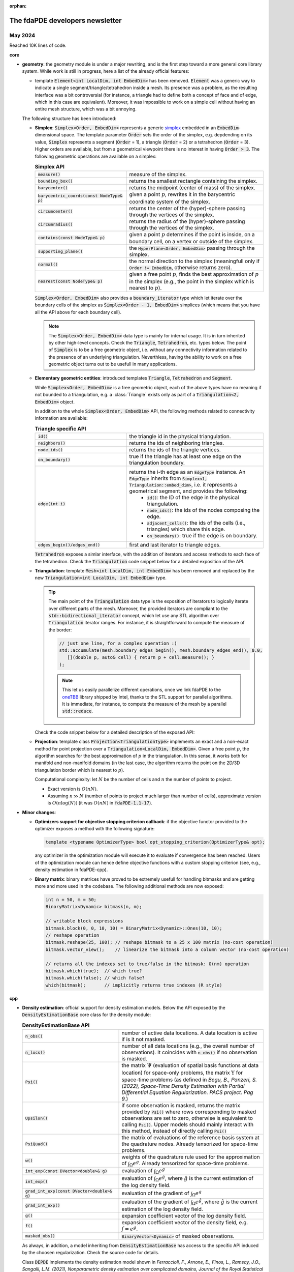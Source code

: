 :orphan:

================================
The fdaPDE developers newsletter
================================
   
++++++++
May 2024
++++++++

Reached 10K lines of code.

.. success::
   :title: RcppEigen version upgraded to 0.3.4

   :code:`RcppEigen` has been updated to Eigen v3.4.0 (version 0.3.4 of the :code:`RcppEigen` package released on CRAN on 2024-02-28). There are no more restrictions for using Eigen v3.3.9, therefore the whole C++ codebase will upgrade the Eigen version to the 3.4.0. Code will not compile anymore with Eigen v3.3.9 as it already makes use of `slicing, indexing <https://eigen.tuxfamily.org/dox/group__TutorialSlicingIndexing.html>`_  and `Eigen support for STL iterators <https://eigen.tuxfamily.org/dox/group__TutorialSTL.html>`_ available only in the 3.4 version.

   The fdaPDE-R package DESCRIPTION and the various CMakeLists.txt files have been updated. femR will need to update its DESCRIPTION file when aligned to the mainstream fdaPDE-core library.

   As a consequence of this upgrade, there are no limitations for using the C++20 standard, as announced in February 2024.
	 
.. danger::
   :title: Warnings are errors

   From this update on, to achieve high-quality code, tests are compiled with the options :code:`-Wall -Wpedantic -Wextra -Werror`. This setting enables the majority of the interesting warnings, and considers warnings as errors (:code:`-Werror` flag). That said, warnings cannot be ignored anymore. This options should help also for a less painfull interface with the CRAN rules.

**core**

* **geometry**: the geometry module is under a major rewriting, and is the first step toward a more general core library system. While work is still in progress, here a list of the already official features:

  .. abstract::
     :title: Nomenclature

     Inside the geometry module, we will refer with *cell* what in finite element analysis is usually named element, that is, depending on the dimensionality of the domain, a *cell* will be a segment (1D, 1.5D), a triangle (2D, 2.5D) or a tetrahedron (3D).

     We will name *node* a vertex of a *cell*. For triangular meshes, the name *edge* refers to a boundary segment of a triangle. For tetrahedral meshes, the name *face* denotes a boundary triangle of a tetrahedron, while the name *edge* refer to a boundary segment of such triangle, i.e. is a 3D segment (to be cristal clear, a tetrahedron has 4 faces and 6 edges).

  * template :code:`Element<int LocalDim, int EmbedDim>` has been removed. :code:`Element` was a generic way to indicate a single segment/triangle/tetrahedron inside a mesh. Its presence was a problem, as the resulting interface was a bit controversial (for instance, a triangle had to define both a concept of face and of edge, which in this case are equivalent). Moreover, it was impossible to work on a simple cell without having an entire mesh structure, which was a bit annoying.

  The following structure has been introduced:
    
  * **Simplex**: :code:`Simplex<Order, EmbedDim>` represents a generic `simplex <https://en.wikipedia.org/wiki/Simplex>`_ embedded in an :code:`EmbedDim`-dimensional space. The template parameter :code:`Order` sets the order of the simplex, e.g. depdending on its value, :code:`Simplex` represents a segment (:code:`Order` = 1), a triangle (:code:`Order` = 2) or a tetrahedron (:code:`Order` = 3). Higher orders are available, but from a geometrical viewpoint there is no interest in having :code:`Order > 3`. The following geometric operations are available on a simplex:

    .. list-table:: **Simplex API**
       :widths: 40 60

       * - :code:`measure()`
	 - measure of the simplex.
       * - :code:`bounding_box()`
	 - returns the smallest rectangle containing the simplex.
       * - :code:`barycenter()`
	 - returns the midpoint (center of mass) of the simplex.
       * - :code:`barycentric_coords(const NodeType& p)`
	 - given a point :math:`p`, rewrites it in the barycentric coordinate system of the simplex.
       * - :code:`circumcenter()`
	 - returns the center of the (hyper)-sphere passing through the vertices of the simplex.
       * - :code:`circumradius()`
	 - returns the radius of the (hyper)-sphere passing through the vertices of the simplex.
       * - :code:`contains(const NodeType& p)`
	 - given a point :math:`p` determines if the point is inside, on a boundary cell, on a vertex or outside of the simplex.
       * - :code:`supporting_plane()`
	 - the :code:`HyperPlane<Order, EmbedDim>` passing through the simplex.
       * - :code:`normal()`
	 - the normal direction to the simplex (meaningfull only if :code:`Order != EmbedDim`, otherwise returns zero).
       * - :code:`nearest(const NodeType& p)`
	 - given a free point :math:`p`, finds the best approximation of :math:`p` in the simplex (e.g., the point in the simplex which is nearest to :math:`p`).
	 

    :code:`Simplex<Order, EmbedDim>` also provides a :code:`boundary_iterator` type which let iterate over the boundary cells of the simplex as :code:`Simplex<Order - 1, EmbedDim>` simplices (which means that you have all the API above for each boundary cell).

    .. note::

       The :code:`Simplex<Order, EmbedDim>` data type is mainly for internal usage. It is in turn inherited by other high-level concepts. Check the :code:`Triangle`, :code:`Tetrahedron`, etc. types below. The point of :code:`Simplex` is to be a free geometric object, i.e. without any connectivity information related to the presence of an underlying triangulation. Neverthless, having the ability to work on a free geometric object turns out to be usefull in many applications.

    .. code-block:: cpp
       :caption: Simplex API

       // create a 2D triangle (Simplex of order 2, embedded in a 2D space)
       SMatrix<2, 3> vertices;
       coords <<
          0.0, 0.0,
          0.5, 0.0,
	  0.0, 0.8;
       Simplex<2, 2> triangle(vertices);

       triangle.measure();
       triangle.circumcenter();
       // ... see the table above ...

       // compute the perimeter of the triangle using STL algorithms :)
       double p = std::accumulate(
          triangle.boundary_begin(), triangle.boundary_end(), 0.0,
	  [](double perimeter, auto& f) {
	     return perimeter + f.measure();
	  });

       // explicit for loop over boundary edges
       for(typename Simplex<2, 2>::boundary_iterator it = boundary_begin(); it != boundary_end(); ++it) {
          it->normal();   // normal direction to edge
	  it->measure();  // length of edge
          // ... all the standard Simplex API ...
       }

  * **Elementary geometric entities**: introduced templates :code:`Triangle`, :code:`Tetrahedron` and :code:`Segment`.

    .. code-block:: cpp
       :caption: :code:`Triangle`, :code:`Tetrahedron`, :code:`Segment` signature

       template <typename Triangulation> class Triangle    : public Simplex<2, Triangulation::embed_dim>;
       template <typename Triangulation> class Tetrahedron : public Simplex<3, 3>;
       template <typename Triangulation> class Segment     : public Simplex<1, Triangulation::embed_dim>;

    While :code:`Simplex<Order, EmbedDim>` is a free geometric object, each of the above types have no meaning if not bounded to a triangulation, e.g. a :class:`Triangle` exists only as part of a :code:`Triangulation<2, EmbedDim>` object.

    In addition to the whole :code:`Simplex<Order, EmbedDim>` API, the following methods related to connectivity information are available:

    .. list-table:: **Triangle specific API**
       :widths: 40 60

       * - :code:`id()`
	 - the triangle id in the physical triangulation.
       * - :code:`neighbors()`
	 - returns the ids of neighboring triangles.
       * - :code:`node_ids()`
	 - returns the ids of the triangle vertices.
       * - :code:`on_boundary()`
	 - true if the triangle has at least one edge on the triangulation boundary.
       * - :code:`edge(int i)`
	 - returns the i-th edge as an :code:`EdgeType` instance. An :code:`EdgeType` inherits from :code:`Simplex<1, Triangulation::embed_dim>`, i.e. it represents a geometrical segment, and provides the following:
	      * :code:`id()`: the ID of the edge in the physical triangulation.
	      * :code:`node_ids()`: the ids of the nodes composing the edge.
	      * :code:`adjacent_cells()`: the ids of the cells (i.e., triangles) which share this edge.
	      * :code:`on_boundary()`: true if the edge is on boundary.
       * - :code:`edges_begin()/edges_end()`
	 - first and last iterator to triangle edges.

    :code:`Tetrahedron` exposes a simlar interface, with the addition of iterators and access methods to each face of the tetrahedron. Check the :code:`Triangulation` code snippet below for a detailed exposition of the API.
	   
  * **Triangulation**: template :code:`Mesh<int LocalDim, int EmbedDim>` has been removed and replaced by the new :code:`Triangulation<int LocalDim, int EmbedDim>` type.

    .. code-block:: cpp
       :caption: Triangulation signature

       template <int LocalDim, int EmbedDim> class Triangulation;

    .. tip::

       The main point of the :code:`Triangulation` data type is the exposition of iterators to logically iterate over different parts of the mesh. Moreover, the provided iterators are compliant to the :code:`std::bidirectional_iterator` concept, which let use any STL algorithm over :code:`Triangulation` iterator ranges. For instance, it is straightforward to compute the measure of the border:

       .. code-block:: cpp

	  // just one line, for a complex operation :)
	  std::accumulate(mesh.boundary_edges_begin(), mesh.boundary_edges_end(), 0.0,
	     [](double p, auto& cell) { return p + cell.measure(); }
	  );

       .. note::
	  
	  This let us easily parallelize different operations, once we link fdaPDE to the `oneTBB <https://oneapi-src.github.io/oneTBB/>`_ library shipped by Intel, thanks to the STL support for parallel algorithms. It is immediate, for instance, to compute the measure of the mesh by a parallel :code:`std::reduce`.

    Check the code snippet below for a detailed description of the exposed API:

    .. code-block:: cpp
       :caption: Triangulation API

       // a planar triangulation (the API below is also available for triangulated surfaces)
       Triangulation<2, 2> mesh(nodes, cells, boundary);
       // Triangulation<2, 2> will compute for you the edges, the neighboring structure and
       // other connectivity informations

       mesh.cell(i);   // request i-th cell as a Triangle<2, 2>
       mesh.node(i);   // request i-th node

       // a lot of other informations, such as matrix of edges, neighbors, etc. number of edges, cells,
       // boundary edges and boundary nodes, triangulation bounding box, etc.
       // check the source code for more details!

       // iterators
       for(typename Triangulation<2, 2>::cell_iterator it = mesh.cells_begin();
           it != mesh.cells_end(); ++it) {
           // all the interface of Triangle<2, 2> is accessible from the iterator it
	   it->measure();      // measure of triangle
	   it->circumcenter(); // circumcenter of triangle
	   // ...
       }

       std::for_each(mesh.cells_begin(), mesh.cells_end(), [](auto& cell) {
           // whatever complex operation on your cell (even the assembly of a differential weak form)
       });
       // and the above can be paralellized thanks to the STL :)
       
       // cycle over the border
       for(typename Triangulation<2, 2>::boundary_edge_iterator it = mesh.boundary_edges_begin();
           it != mesh.boundary_edges_end(); ++it) {
           // all the interface of Triangle<2, 2>::EdgeType available from the iterator

	   it->measure();        // length of edge
	   it->barycenter();     // mid-point of the edge
	   it->adjacent_cells(); // the id of the triangle sharing this edge
	   // ...
       }

       // you can also iterate on
       // - the whole set of edges with: edges_begin() / edges_end()
       // - the boundary nodes with    : boundary_nodes_begin() / boundary_nodes_end()

       DVector<int> ids = mesh.locate(locs);               // O(log(n_locs)) point location
       std::unordered_set<int> patch = mesh.node_patch(n); // ids of all triangles having n as vertex

       // 3D triangulation (tetrahedralizations)
       Triangulation<3, 3> mesh(nodes, cells, boundary);

       // all the interface of a Triangulation<2, 2> is available, with the additional capability
       // of indexing and iterating over the faces of each tetrahedron

       for(typename Triangulation<3, 3>::boundary_face_iterator it = mesh.boundary_faces_begin();
           it != mesh.boundary_faces_end(); ++it) {
           // all the interface of Tetrahedron<3, 3>::FaceType (i.e., a 3D triangle with connectivity infos)
	   // available from the iterator it

	   it->normal();   // normal direction to the face
	   it->measure();  // area of the triangle
	   it->edge_ids(); // global ids in the 3D triangulation of the edges making this triangle

           // you can in turn cicle on each 3D edge of the current boundary face it
	   for(auto jt = it->edges_begin(); jt != it->edges_end(); ++jt) { ... }
	      // jt is a Simplex<1, 3> exposing also
	      jt->on_boundary(); // well, this is true, we are iterating over the border :)
	      jt->id();          // id of the edge in the 3D triangulation
	      jt->node_ids();    // ids of nodes composing the edge
	   }
       }
       
       // for a 3D mesh, you can get also its surface mesh as a Triangulation<2, 3> instance
       Triangulation<2, 3> surface = mesh.surface();

       double p1 = std::accumulate(mesh.boundary_faces_begin(), mesh.boundary_faces_end(), 0.0,
	  [](double s, auto& f) { return s + f.measure(); }
       );
       double p2 = std::accumulate(surface.cells_begin(), surface.cells_end(), 0.0,
	  [](double s, auto& f) { return s + f.measure(); }
       );
       // and not surprisingly, p1 == p2 :)

  * **Projection**: template class :code:`Projection<TriangulationType>` implements an exact and a non-exact method for point projection over a :code:`Triangulation<LocalDim, EmbedDim>`. Given a free point :math:`p`, the algorithm searches for the best approximation of :math:`p` in the triangulation. In this sense, it works both for manifold and non-manifold domains (in the last case, the algorithm returns the point on the 2D/3D triangulation border which is nearest to :math:`p`).

    Computational complexity: let :math:`N` be the number of cells and :math:`n` the number of points to project.

    * Exact version is :math:`O(nN)`.
    * Assuming :math:`n \gg N` (number of points to project much larger than number of cells), approximate version is :math:`O(n \log(N))` (it was :math:`O(nN)` in :code:`fdaPDE-1.1-17`).

    .. info::

       The approximate algorithm computes a :code:`KDTree` for fast locating the nearest mesh node to :math:`p` (with computational cost :math:`O(N \log(N))`. This cost is negligible if :math:`n \gg N`, and performed just once ). Once the nearest point :math:`q` is found, a search restricted in the patch of :math:`q` is performed, i.e., in the set of cells having :math:`q` as vertex (computing the patch costs :math:`O(\log(N))`), therefore avoiding a brute force search over the entire mesh (which would cost :math:`O(N)`). This is an approximate approach since for highly non-convex region the computed point might be not the nearest to :math:`p`.

    .. code-block:: cpp
       :caption: Projection API
       
       Triangulation<2, 3> surface(nodes, cells, boundary);

       DMatrix<double> points; // free points in 3D space
       // perform projection (use C++ automatic template deduction + tag dispatching)
       DMatrix<double> proj_points = Projection(surface)(points, fdapde::Exact);
       DMatrix<double> proj_points = Projection(surface)(points, fdapde::NotExact);

       // NotExact projection requires a O(N log(N)) initialization, this is done just once
       // at first call. You can create a Projection instance and cache
       Projection<Triangulation<2, 3>> project(surface);
       project(points, fdapde::NotExact); // silent initialization here
       project(points, fdapde::NotExact); // just perform fast approximate projection

       project(points); // defaults to approximate algorithm

* **Minor changes**:

  * **Optimizers support for objective stopping criterion callback**: if the objective functor provided to the optimizer exposes a method with the following signature:

    .. code-block::

       template <typename OptimizerType> bool opt_stopping_criterion(OptimizerType& opt);

    any optimizer in the optimization module will execute it to evaluate if convergence has been reached. Users of the optimization module can hence define objective functions with a custom stopping criterion (see, e.g., density estimation in fdaPDE-cpp).

  * **Binary matrix**: binary matrices have proved to be extremely usefull for handling bitmasks and are getting more and more used in the codebase. The following additional methods are now exposed:

    .. code-block:: cpp

       int n = 50, m = 50;
       BinaryMatrix<Dynamic> bitmask(n, m);
       
       // writable block expressions
       bitmask.block(0, 0, 10, 10) = BinaryMatrix<Dynamic>::Ones(10, 10);
       // reshape operation
       bitmask.reshape(25, 100); // reshape bitmask to a 25 x 100 matrix (no-cost operation)
       bitmask.vector_view();    // linearize the bitmask into a column vector (no-cost operation)

       // returns all the indexes set to true/false in the bitmask: O(nm) operation
       bitmask.which(true);  // which true?
       bitmask.which(false); // which false?
       which(bitmask);       // implicitly returns true indexes (R style)

**cpp**
     
* **Density estimation**: official support for density estimation models. Below the API exposed by the :code:`DensityEstimationBase` core class for the density module:

  .. list-table:: **DensityEstimationBase API**
     :widths: 40 60

     * - :code:`n_obs()`
       - number of active data locations. A data location is active if is it not masked.
     * - :code:`n_locs()`
       - number of all data locations (e.g., the overall number of observations). It coincides with :code:`n_obs()` if no observation is masked.
     * - :code:`Psi()`
       - the matrix :math:`\Psi` (evaluation of spatial basis functions at data location) for space-only problems, the matrix :math:`\Upsilon` for space-time problems (as defined in *Begu, B., Panzeri, S. (2022), Space-Time Density Estimation with Partial Differential Equation Regularization. PACS project. Pag 9.*)
     * - :code:`Upsilon()`
       - if some observation is masked, returns the matrix provided by :code:`Psi()` where rows corresponding to masked observations are set to zero, otherwise is equivalent to calling :code:`Psi()`. Upper models should mainly interact with this method, instead of directly calling :code:`Psi()`
     * - :code:`PsiQuad()`
       - the matrix of evaluations of the reference basis system at the quadrature nodes. Already tensorized for space-time problems.
     * - :code:`w()`
       - weights of the quadrature rule used for the approximation of :math:`\int_{\Omega} e^g`. Already tensorized for space-time problems.
     * - :code:`int_exp(const DVector<double>& g)`
       - evaluation of :math:`\int_{\Omega} e^g`
     * - :code:`int_exp()`
       - evaluation of :math:`\int_{\Omega} e^{\hat g}`, where :math:`\hat g` is the current estimation of the log density field.
     * - :code:`grad_int_exp(const DVector<double>& g)`
       - evaluation of the gradient of :math:`\int_{\Omega} e^g`
     * - :code:`grad_int_exp()`
       - evaluation of the gradient of :math:`\int_{\Omega} e^{\hat g}`, where :math:`\hat g` is the current estimation of the log density field.
     * - :code:`g()`
       - expansion coefficient vector of the log density field.
     * - :code:`f()`
       - expansion coefficient vector of the density field, e.g. :math:`f = e^g`.
     * - :code:`masked_obs()`
       - :code:`BinaryVector<Dynamic>` of masked observations.

  As always, in addition, a model inheriting from :code:`DensityEstimationBase` has access to the specific API induced by the choosen regularization. Check the source code for details.
	   
  .. info:: The masking mechanism

     This is something already shown in February 2024. At the statistical level, "masking" means to remove some observations (the masked ones) from the fitting. This corresponds to set to zero all the rows of the matrix :math:`\Psi` (or :math:`\Upsilon`) corresponding to masked observations. This mechanism is used, for instance, by the :code:`KCV` class to perform CV selection of the smoothing parameters.

     By doing so, all models inheriting from :code:`DensityEstimationBase` have immediate support for smoothing parameter selection by K-fold Cross Validation.
  
  Class :code:`DEPDE` implements the density estimation model shown in *Ferraccioli, F., Arnone, E., Finos, L., Ramsay, J.O., Sangalli, L.M. (2021), Nonparametric density estimation over complicated domains, Journal of the Royal Statistical Society* (space-only) and *Begu, B., Panzeri, S., Arnone, E., Carey, M., and Sangalli, L.M. (2024), A nonparametric penalized likelihood approach to density estimation of space-time point patterns, Spatial Statistics* (space-time).

  .. code-block:: cpp

     template <typename RegularizationType_>
     class DEPDE : public DensityEstimationBase<DEPDE<RegularizationType_>, RegularizationType_> { ... };

  Because the resolution strategy for a density estimation model is a penalized log-likelihood minimization, :class:`DEPDE` exposes an interface compatible with the optimization module, i.e. it acts exactly as an optimizer objective function (see the optimization module API for details). 
  
  .. list-table:: **DEPDE API**
     :widths: 40 60

     * - :code:`operator(const DVector<double>& g)`
       - evaluates the penalized log-likelihood functional at :math:`g`, i.e. computes :math:`L(g) = - 1^\top \Upsilon g + \int_{\Omega} e^g + g^\top P_{\lambda} g`	 
     * - :code:`derive()`
       - returns a :code:`std::function<DVector(const DVector<double>&)>` encoding the gradient of the penalized log-likelihood functional.
     * - :code:`bool opt_stopping_criterion(OptimizerType&)`
       - stops the optimization algorithm if the relative difference between the log-likelihood or the penalized log-likelihood is below a user defined tolerance (defaults to :math:`10^{-5}`).
     * - :code:`set_tolerance(double)`
       - sets the tolerance for the custom stopping criterion (the one triggered by :code:`opt_stopping_criterion()`).
     * - :code:`void set_g_init(const DMatrix<double>&)`
       - sets the initial log-density expansion coefficient vector.

	 .. note::

	    :code:`DEPDE` does not compute any initialization density (e.g., by heat-process). Instead, it requests the initialization point, which must be externally computed.
     * - :code:`void set_optimizer(OptimizerType&&)`
       - sets the optimization algorithm for the minimization of the penalized log-likelihood functional :math:`L(g)`. The optimizer is internally type-erased.
     * - :code:`void init()`
       - initializes the model stack.
     * - :code:`void solve()`
       - triggers the optimizer for the minimization of the penalized log-likelihood.
	 
	 
	 
  Check the code snippet below for the provided API:

  .. example::
  
     .. code-block:: cpp
	:caption: DEPDE API

	// assume mesh and laplacian penalty already defined...

	// space-only model
	DEPDE<SpaceOnly> model(penalty);
	model.set_lambda_D(0.1);

	// data in point-pattern processes coincide with locations
	BlockFrame<double, int> df;
	df.insert(SPACE_LOCS, ...);

	model.set_tolerance(1e-5); // set tolerance on custom stopping criterion
	model.set_data(df);

	// set optimization algorithm (here you have access to the whole optimization API)
	int max_iter = 500;
	double opt_tolerance = 1e-5; // set optimizer tolerance (looks for the norm of the objective gradient)
	double step = 1e-2;
	model.set_optimizer(BFGS<fdapde::Dynamic> {max_iter, opt_tolerance, step}); // optimizer must be Dynamic

	// gradient descent with adaptive step	
	model.set_optimizer(GradientDescent<fdapde::Dynamic, BacktrackingLineSearch> {max_iter, opt_tolerance, step});
	// in general, you can set any optimization algorithm in the optimization module
	
	// initialize and solve
	model.set_g_init(...); // optimization algorithm init point
	model.init();
	model.solve();

	model.g(); // estimated log-density field

	// you can also approach the fitting as a pure optimization problem (emphasis on the optimizer)

	BFGS<fdapde::Dynamic, WolfeLineSearch> optimizer(max_iter, opt_tolerance, step);
	optimizer.optimize(model, g_init);
	optimizer.optimum(); // estimated log-density field

	// and by just changing the RegularizetionType template, you get space-time :)
	DEPDE<SpaceTimeSeparable> model(penalty_space, penalty_time);
	// all the API above stays valid

     .. code-block:: cpp
	:caption: DEPDE KFold-CV API

	// assume mesh and laplacian penalty already defined...

	DEPDE<SpaceOnly> model(penalty);
	model.set_data(df);
	model.set_optimizer(BFGS<fdapde::Dynamic, WolfeLineSearch> {max_iter, opt_tolerance, step});

	int n_folds = 10;
	int seed = fdapde::random_seed;
	KCV kcv(n_folds, seed);

	DMatrix<double> lambda_grid; // the grid of smoothing parameters to explore
	DMatrix<double> g_init_grid; // for each value of lambda, the initial density field (computed in some way)
	model.set_g_init(g_init_grid);

	// calibrate the model
	kcv.fit(model, lambda_grid); // uses DEPDE::CVScore scoring function, see below for details

	// at the end you get
	kcv.avg_scores();
	kcv.std_scores();
	kcv.optimum(); // optimal smoothing parameter

     .. info::

	:code:`DEPDE` internally defines its cross-validation scoring index as a functor of type :code:`DEPDE::CVScore`, exposing a call operator compatible with the :code:`KCV` requirement. :code:`DEPDE::CVScore` implements Equation (1.18) of *Begu, B., Panzeri, S. (2022), Space-Time Density Estimation with Partial Differential Equation Regularization. PACS project. Pag 17.*

     .. tip::
	
	When a model of type :code:`ModelType` exposes a public type :code:`ModelType::CVScore`, calling :code:`KCV::fit(model, lambda_grid)` fallbacks to the use of :code:`ModelType::CVScore` as cross validation index (rises a static assert otherwise). Specifically, :code:`ModelType::CVScore` must expose a constructor with the following signature:

	.. code-block:: cpp

	   CVScore(ModelType& model);

	and expose a call operator

	.. code-block:: cpp

	   double operator()(
	      int fold, const DVector<double>& lambda,
	      const BinaryVector<fdapde::Dynamic>& train_mask, const BinaryVector<fdapde::Dynamic>& test_mask);

**R (base)**

Be prepared, almost ready (at least on paper).

..
   * Support for the definition of general differential operators. Given a :code:`SymbolicFunction`, it is now possible to write in :code:`R` any kind of differential operator. Check the code below.

     .. code-block:: r
	:caption: Writing of differential operators in R

	## create domain
	n <- 10
	unit_square <- SquareMesh(c(0, 1), n)
	## Linear finite elements space over the square
	Vh <- FunctionalSpace(unit_square)

	## define a mathematical function over Vh
	f <- Function(Vh) ## f is an instance of a SymbolicFunction class

	## follow some examples of valid operators

	K <- matrix(c(1,1,1,1), nrow = 2, ncol = 2) ## diffusion tensor
	Lf <- -div(K*grad(f))

	## you can provide coefficients which are not bound to any variable, as the transport term below
	Lf <- -div(K*grad(f)) + inner(c(1,1), grad(f))

	## you can essentially type whatever operator you want
	Lf <- dt(f) - div(K*grad(f)) - alpha*f*(1-f)           ## Fisher KPP
	Lf <- -div(f*grad(f))                                  ## non linear diffusion
	Lf <- -div(f*(1-f)*grad(f)) + inner(b, grad(f)) + f*f  ## probably nonsense (but accepted) equation

     .. info::
	:title: Implementation details

	The key point is to move R code into something which can be later inspected by other code (either written in R or a different language). This is achieved by transforming the input operator into a string. Once we have a string representation, we can build whatever kind of parsing logic for it. Check the code below to understand how the R wrapper internally sees an operator.

	.. code-block:: r

	   ## you input this code
	   f <- Function(Vh)
	   K <- matrix(c(1,1,1,1), nrow = 2, ncol = 2) ## diffusion tensor
	   Lf <- -div(K*grad(f))

	   ## internal representation of the operator

	   ## Symbolic Expression:
	   ## - div(<22qls1tc5n> * grad(<d9tu9y3gxf>))
	   ##
	   ## Symbols Table:
	   ## <22qls1tc5n>:
	   ##      [,1] [,2]
	   ## [1,]   -1   -1
	   ## [2,]   -1   -1
	   ## <d9tu9y3gxf> : <SymbolicFunction>	

	* The first thing to notice is that there is no point in knowing the exact names of the variables. What is important is the structure of the expression, and the value bounded to each symbol. Notice also that, for values not bounded to any variable (as is the case for the vector :code:`c(1,1)` in :code:`inner(c(1,1), grad(f))`) and for the SymbolicFunction :code:`f` itself, we either have no name or we cannot know it (indeed, in the assignment :code:`f <- Function(Vh)`, there is no possibility to provide to :code:`Function(...)` the simbol :code:`f` to which its output is assigned, as :code:`f` is out of scope for :code:`Function(...)`. In addition, :code:`<-` is not an S3 method, so that we cannot overload it for specific class instances). For these reasons, we get different :code:`<random_string>` names in the internal operator representation.

	* A symbol table bounds each unique :code:`<random_string>` identifier to its value. This is clearly necessary, as, if we ask for the diffusion tensor of the operator, we must have the possibility to recover the actual value bounded to :code:`K`. This task can be achieved by searching patterns matching the regular expression :code:`div\\\\(<(.*)> \\\\* grad\\\\(<(.*)>\\\\)\\\\)` in the symbolic expression. Once recovered the identifier associated to the diffusion tensor, we get the associated value from the symbol table.

	.. code-block:: r
	   :caption: Fisher KPP with space-varying diffusion tensor

	   ## you input this code
	   f <- Function(Vh)
	   K <- function(p) matrix(c(2*p[,1], 2*p[,1], 2*p[,1], 2*p[,1]), ncol = 4)
	   alpha <- 0.4
	   Lf <- dt(f) - div(K*grad(f)) + alpha*f*(1-f)

	   ## internal representation of the operator

	   ## Symbolic Expression:
	   ## dt(<mvednubbdp>) - div(<yhei1mod67> * grad(<mvednubbdp>)) + <9z2rklf28l> * <mvednubbdp> * (<hn9c2om7d8> - <mvednubbdp>)
	   ##
	   ## Symbols Table:
	   ## <mvednubbdp> : <SymbolicFunction>
	   ## <yhei1mod67> : function(p) matrix(c(2*p[,1], 2*p[,1], 2*p[,1], 2*p[,1]), ncol = 4)
	   ## <9z2rklf28l> : 0.4
	   ## <hn9c2om7d8> : 1

	Non linearities are more difficult to manage, as the grammar generated by regular expressions is not powerful enought to recognize them in their generality. Neverthless, we can pattern match for very specific types of nonlinearities using regular expressions (i.e., to support a finite set of known nonlinearities).

	.. quote::

	   *This is a personal note: for a serious non-linear operator support, we should drop the strong formulation in favor of the weak one, or, at least, support both. Neverthless, this might be too early, and too much, for the 2.X series of the library. This will be the most limiting point of the R (and python) package interface for the entire 2.X series (the C++ layer can, and will, instead support whatever we want). The only solution can be provided by an intermediate Domain Specific Language (DSL), parsed by an* `LL(1) parser <https://en.wikipedia.org/wiki/LL_parser>`_, *and compiled on-the-fly into executable code. But this is stuff for the 3.0 version of fdaPDE.*

     
++++++++
Feb 2024
++++++++

.. warning::
   :title: Upgrade of the C++ standard

   From this update on, code is written conforming to the C++20 standard. Starting from R 4.0.0 packages can specify C++20 as requirement, and from R 4.3.0 even the newest C++23. As an indicator that R is pushing toward latest standards, from R version 4.3.0 *the default C++ standard has been changed to C++17 where available (which it is on all currently checked platforms)* (check the `latest patch note <https://cran.rstudio.com/doc/manuals/r-patched/NEWS.pdf>`_).

   Nowadays there is extensive support from all major compilers for the C++20 standard (`C++ compiler support <https://en.cppreference.com/w/cpp/compiler_support/20>`_). C++20 introduces several interesting core language features, among which, concepts, coroutines, templated lambdas, etc. :code:`fdaPDE` will slowly migrate and exploit the capabilities of C++20 during this year. Migration to C++23 is planned for the next year.

   .. error::
      :title: danger

      At the time of this update, raising the standard to C++20 causes compilation problems at the R level, due to the package :code:`RCppEigen`. The package is going to be updated soon, with the latest version of Eigen (which is the 3.4, see `here <https://github.com/RcppCore/RcppEigen/issues/103>`_). This will solve the issue. At this stage, since the R package is still in development, there is no such issue.
   
**core**

* **Binary trees**: the implementation of the :code:`BinaryTree` data structure has been completely revised. The new implementation is more space-time efficient, and offers a way better API.

  .. code-block:: cpp
     :caption: BinaryTree signature

     template <typename T> class BinaryTree;
     
  :code:`BinaryTree` provides a low-level API, which should be used to device more sophisticated data structures, using the adaptor pattern. See, for instance, :code:`BST` and :code:`KDTree`.

  .. code-block:: cpp
     :caption: BinaryTree API

     // custom construction of a binary tree
     BinaryTree<int> tree(1);               // root stores 1
     // push operations return an iterator to the inserted node
     auto n2 = tree.push_left (root(), 2);  // push node storing 2 as left  child of root
     auto n3 = tree.push_right(root(), 3);  // push node storing 3 as right child of root
     tree.push_left(n3, 4);                 // push node storing 4 as left child of n3
     auto n5 = tree.push_left(n2, 5);       // push node storing 5 as left child of n2
     tree.emplace_left(n5, 6);              // emplace 6 as left child of n5

     // while push operations create a copy of the provided element, emplace constructs the
     // element in place (here useless for int types, can be beneficial for more complex ones)

     // the insertion point can be determined in a functional way, i.e., by supplying a functor
     // to the push() method inducing a partial ordering relation. For instance,
     struct sorted_insertion {
        template <typename T>
	bool operator()(const T& data, typename BinaryTree<T>::node_pointer node) {
	    return data < node->data;
	}
     };
     tree.push(10, sorted_insertion {});    // sorted insertion, push 10 as right child of n3

     // check the BST data type below, which implements a binary search tree in this way
     
     tree.empty();   // is tree empty?
     tree.size();    // how many nodes in the tree?
     tree.root();    // dfs_iterator to root
     tree.clear();   // deallocate all nodes in the tree
     
     tree[n5] = 20;  // write access to value pointed by n5
     tree.at(n3);    // read-only access to value pointed by n3
     
     // range-for loop, performs a depth-first traversal of the tree 
     for(auto& node : tree) { node = 2 * node; } // multiply all the stored values by 2

     // BinaryTree exposes different iterators to traverse the tree
     // depth-first traversal:   prints 1 2 5 6 3 4
     for(auto it = tree.dfs_begin(); it != tree.dfs_end(); ++it) { std::cout << *it << std::endl; }
     // breadth-first traversal: prints 1 2 3 4 5 6
     for(auto it = tree.bfs_begin(); it != tree.bfs_end(); ++it) { std::cout << *it << std::endl; }
     // cycle over all leaf nodes, in dfs order, and store them in a vector
     std::vector<int> leafs;
     for(auto it = tree.leaf_begin(); it != tree.leaf_end(); ++it) {
	leafs.push_back(*it);
     } // leafs vector contains: 6 4

     // BinaryTree is copy constructable/assignable
     BinaryTree<int> copied_tree = tree; // O(n), copies nodes one by one
     // BinaryTree move semantic
     BinaryTree<int> moved_tree = std::move(tree); // O(1), just some pointer swaps.
     // ... after the move tree is left empty, e.g. tree.size() evaluates to 0

  .. info::
     :title: Binary Search Trees

     The :code:`BST<T>` class is an adaptor of :code:`BinaryTree<T>` that gives the functionality of a Binary Search Tree, i.e., *a tree in which the key of each internal node being greater than all the keys in the respective node's left subtree and less than the ones in its right subtree*. The partial ordering is provided by something similar to :code:`sorted_insertion` in the code above.

     Specifically, the data structure exposes a subset of the interface of :code:`BinaryTree<T>` which guarantees the ordering property (which can instead be easily violated using a plain :code:`BinaryTree<T>`). Check the code snippet below for the details:

     .. code-block:: cpp
	:caption: BST API

	// a binary search tree of integers
	BST<int> bst = {7, 2, 1, 3, 4, 5, 6, 8};    // constructs a BST by pushing the values in the list
	bst.push(9);   // inserts 9 using the ordering induced by sorted_insertion (i.e., as right child of 8)
     
	for(const auto& node : tree) { std::cout << node << std::endl; } // prints 7, 2, 1, 3, 4, 5, 6, 8, 9

	// the whole API of BinaryTree is available, with the exception of:
	// - push_left, push_right
	// - push with a generic ordering relation
	// - emplace, emplace_left, emplace_right

	// you can search in a binary tree with O(log(n)) complexity
	auto found = bst.find(4); // found is a dfs_iterator pointing to 4
	bst[found] = 14;
	
	// you can test if an element is contained as follow
	if(bst.find(10) == bst.end()) { std::cout << "10 is not in bst" << std::endl; }

* **geometry module**: This is just a name change. From this update on, any geometric data structure or algorithm (mesh management, point location, nearest neighbors and range searches, voronoi tasselations, etc.) are placed under the `geometry` module (previously known as `mesh` module).
	
* **KD-trees**: The geometry module provides support for a `KD-Tree <https://en.wikipedia.org/wiki/K-d_tree>`_ data structure, built on top of a :code:`BinaryTree<int>`. A KD-Tree is used to index a set of :math:`n` given points and provide a quick answer to nearest neighbors queries, i.e., find the nearest point (in :math:`\| \cdot \|_2` distance) among the :math:`n` indexed ones to a given query point. The data structure can also serve to solve range queries, i.e., find all points contained in a given rectangle.

  The construction of a KD-Tree takes :math:`O(nlog(n))` time and :math:`O(n)` space. The average complexity to answer to a nearest neighbor query, as well as a range query, is :math:`O(log(n))` (worst case complexity is still :math:`O(n)`). 

  .. example::
     :title: KD-Tree usage example

     The geometry module implements the KD-Tree data structure by means of the template :code:`KDTree<K>`. Check the code snippet below for an example of its API
	     
     .. code-block:: cpp

	// let X be a set of K-dimensional points (assume K = 2)
	DMatrix<double> X = ...;
	// index the set X using a KD-Tree data structure
	KDTree<2> kdtree(X);

	// let p a given query point
	SVector<2> p(1,1);
	kdtree.nn_search(p); // what is the nearest point (in euclidean distance) in X to p?

	// a range query consists in finding the set of points in X which lie inside a given rectangle.
	// the query is defined by a pair of K-dimensional points, indicating the lower-left and upper-right
	// corner of the query rectangle
	auto ids = kdtree.range_search({SVector<2>(0.5, 0.5), SVector<2>(2,2)});

	// ids is a set containing the ids of all the points in X which fall inside [0.5, 2] x [0.5, 2]

  .. info::

     The previously available tree search strategy for the location of a point over a triangulation has been reimplemented using a :code:`KDTree` data structure. This improves its performances, thanks to the better balancing provided by a :code:`KDTree` with respect to the previous implementation. :code:`KDTree` indeed builds a partion of the space with a criterion which takes into account the distribution of the points, while the previous implementation was blind to such information. This could potentially result in a highly unbalanced tree, with a lookup complexity near to :math:`O(n)`. :code:`KDTree` guarantees instead a well-balanced tree, which in turn guarantees an average :math:`O(log(n))` lookup.

  .. info::

     :code:`KDTree` is of fundamental importance for *efficiently* solving the point-location problem on a Voronoi tasselation. Indeed, by definition of Voronoi diagram, a point :math:`p` lies inside a vornoi cell if the center of the cell is the nearest point to :math:`p`. Observe that other considerations must be made to effectively solve the point location problem over a **constrained** voronoi tasselation (where the constrain is given by a border). Neverthless, solving in logaritmic time the nearest neighbor problem guarantees a logaritmic complexity for the point location problem over a tasselation.
       
**cpp**

* **Regularized Singular Value Decomposition**: due to its central role for the implementation of functional models, check for instance fPCA and fPLS, the Regularized SVD (RSVD) is now standardized as an independent solver, and is exposed via the template :code:`RegularizedSVD<SolutionPolicy>`. The :code:`SolutionPolicy` template parameter configures the RSVD to work either sequentially or monolithically.

  The template is not designed to work without a model, as informations related to the penalty term are derived from a model instance. Most of the times it should be used by a model to implement its :code:`solve()` method. Details on the different solution policies follow:
  
  .. abstract::
     :title: Sequential RSVD API

     :code:`RegularizedSVD<fdapde::sequential>` solves the RSVD problem by rank-one steps, e.g. it sequentially minimizes in :math:`(\boldsymbol{s}, f)` the functional :math:`\| X - \boldsymbol{s}\boldsymbol{f}_n^\top \|_F^2 + \boldsymbol{s}^\top \boldsymbol{s} \mathcal{P}_{\lambda}(f)` up to a desired rank. Due to the presence of the smoothing parameter :math:`\lambda`, :code:`RegularizedSVD<fdapde::sequential>` requires a calibration strategy to be well-defined. Supported calibration strategies are

     .. list-table:: 
	:widths: 25 75

	* - :code:`Calibration:off`
	  - no calibration, the smoothing parameter is kept fixed for each component. :math:`\lambda` is obtained from the calling model.
	* - :code:`Calibration::gcv`
	  - smoothing parameters selected via minimization of the GCV index related to the internal smoothing step.
	* - :code:`Calibration::kcv`
	  - smoothing parameters selected with a K-fold cross validation strategy, looking for a minimum in the reconstruction error.

	
     :code:`RegularizedSVD<fdapde::sequential>` provides a :code:`compute` method with the following signature

     .. code-block:: cpp
	:caption: :code:`RegularizedSVD<sequential>::compute` signature

	template <typename ModelType> void compute(const DMatrix<double>& X, ModelType& model, std::size_t rank)

     which computes the RSVD of the pair (X, model) up to a a desired rank :code:`rank` in one single run. This makes the algorithm behave, in its interface, like a monolithic approach. Since the algorithm is sequential in its nature, :code:`RegularizedSVD<fdapde::sequential>` exposes also an iterator-like API, via the :code:`rank_one_stepper()` method, which enables to manage the single components :math:`(\boldsymbol{s}, f)` as they are computed. Check the code example below:

     .. code-block:: cpp
	:caption: Sequential RSVD solver API

	// let m some model, and X some data

	// define RSVD sequential solver
	RegularizedSVD<sequential> rsvd (Calibration::off);
	// extract the first 3 components of X at once
	std::size_t rank = 3;
	rsvd.compute(X, m, rank);
	rsvd.loadings();      // matrix of L^2 normalized functional components [f_1, f_2, f_3]
	rsvd.scores();        // matrix of associated scores [s_1, s_2, s_3]
	rsvd.loadings_norm(); // vector of L^2 norms of rsvd.loadings()

	// use the rank-one stepper (iterator-like) API
	for(auto it = rsvd.rank_one_stepper(X, m); it != rank; ++it) {
	   it.loading(); // expansion coefficients of L^2 normalized functional component f_i
	   it.scores();  // associated score vector
	   it.norm();    // L^2 norm of it.loading()
	   it.lambda();  // best smoothing parameter selected for this component
	   
	   // do whatever operation you need...
	}

     .. tip::

	The rank-one stepper approach might, for instance, be used by higher-level algorithms which must interleave the computation of single components with other, algorithm-specific, computations.

     For a detailed API on how to configure the algorithm, in case of :code:`Calibration::gcv` or :code:`Calibration::kcv`, check the code example below:
     
     .. code-block:: cpp
	:caption: Sequential RSVD solver API

	RegularizedSVD<fdapde::sequential> rsvd(Calibration::off);
	// configuration for the internal power-iteration method (check power_iteration.h for details)
	rsvd.set_tolerance(tol);      // tolerance before forced stop
	rsvd.set_max_iter(n_iter);    // maximum number of iterations

	RegularizedSVD<fdapde::sequential> rsvd(Calibration::gcv);
	// all the API available for Calibration::off, plus
	rsvd.set_seed(seed);          // seed used, e.g., for the stochastic approximation of Tr[S] involved in the computation of the GCV
	rsvd.set_lambda(lambda_grid); // grid of smoothing parameters for GCV (grid-based) minimization

	RegularizedSVD<fdapde::sequential> rsvd(Calibration::kcv);
	// all the API available for Calibration::off, plus
	rsvd.set_seed(seed);          // seed used, e.g., for the initial shuffling of the data before splitting the data in folds
	rsvd.set_lambda(lambda_grid); // grid of smoothing parameters 
	rsvd.set_folds(n_folds);      // number of folds employed in the K-fold cross validation
	
  .. abstract::
     :title: Monolithic RSVD API

     :code:`RegularizedSVD<fdapde::monolithic>` solves the RSVD problem in a single step, seeking for a rank :code:`rank` matrix :math:`U`, which factorizes as :math:`S F^\top`, minimizing :math:`\| X - U \Psi^\top \|_F^2 + \text{Trace}[U P_{\lambda}(f) U^\top]`. The data type offers a single :code:`compute()` method which provides the wanted factors :math:`S` and :math:`F`. Because the method works setting a unique level of smoothing :math:`\lambda`, the solver does not require any type of internal calibration.

     .. code-block:: cpp
	:caption: :code:`RegularizedSVD<monolithic>::compute` signature

	template <typename ModelType> void compute(const DMatrix<double>& X, ModelType& model, std::size_t rank)

     Check the code below for an example of its API

     .. code-block:: cpp
	:caption: Monolithic RSVD solver API

	// let m some model, and X some data

	// define RSVD sequential solver
	RegularizedSVD<monolithic> rsvd;
	// extract the first 3 components of X at once
	std::size_t rank = 3;
	rsvd.compute(X, m, rank);
	rsvd.loadings();      // matrix of L^2 normalized functional components [f_1, f_2, f_3]
	rsvd.scores();        // matrix of associated scores [s_1, s_2, s_3]
	rsvd.loadings_norm(); // vector of L^2 norms of rsvd.loadings()     

  Thanks to the unified interface, it is possible to type erase the RSVD solvers, therefore making possible to switch solver at run-time. Check :code:`FPCA` for an example. Observe, anyway, that it is not possible to expose the :code:`rank_one_stepper` API by a type-erasure wrapper (as not shared with the monolithic solver).

* **functional PLS**: official support for functional Partial Least Squares (fPLS), space-only sequential version, with GCV and KCV calibration of the optimal smoothing parameter, for both the correlation maximization step (solved by an application of a sequential rank-one RSVD) and the regression step (solved by an application of an SRPDE model, for space-only data).

  .. info::

     fPLS assumes input matrices already centered. You can use the :code:`center()` routine from the functional module to obtain a smooth centering of the covariate matrix. The interface allows for a further degree of flexibility, as the smooth mean field can use a different calibration strategy than those supplied to fPLS.

  .. tip::

     fPLS does not avoid to set a different calibration strategy for the correlation maximization step and the smoothing step.

     If no calibrator for the smoothing step is supplied, fPLS defaults to a fixed-lambda calibration strategy, if the provided RSVD solver is instantiated with :code:`Calibration::off`, fallbacks to a GCV strategy otherwise (which results to be more computationally efficient than a KCV). In this case the GCV is optimized over the same grid supplied to the RSVD solver.

  

  For an example of the provided API, check the code example below.
     
  .. example::
     
     .. code-block:: cpp
	:caption: fPLS model API

	// assume mesh and laplacian penalty already defined...

	// definition of a functional PLS model for space-only data
	RegularizedSVD<fdapde::sequential> rsvd {Calibration::gcv};
	rsvd.set_lambda(lambda_grid);
	FPLS<SpaceOnly> model(pde, Sampling::mesh_nodes, rsvd);

	// one-liner equivalent version
	FPLS<SpaceOnly> model(pde, Sampling::mesh_nodes, RegularizedSVD<fdapde::sequential> {Calibration::gcv}.set_lambda(lambda_grid));
	
	// configure the calibrator for the internal smoothing step
	model.set_smoothing_step_calibrator(
	   fdapde::calibration::GCV {Grid<fdapde::Dynamic> {}, StochasticEDF(1000, seed)}(lambda_grid));
	   
	// set model's data
	BlockFrame<double, int> df;
	df.insert(OBSERVATIONS_BLK, DMatrix<double>(Y.rowwise() - Y.colwise().mean()));   // pointwise centred responses
	// smooth centred functional covariates (select optimal smoothing by GCV)
	auto centered_covs = center(
	   X, SRPDE {pde, Sampling::mesh_nodes},
	   fdapde::calibration::GCV {Grid<fdapde::Dynamic> {}, StochasticEDF(1000, seed)}(lambda_grid));
	df.insert(DESIGN_MATRIX_BLK, centered_covs.fitted);
	model.set_data(df);
	// solve FPLS problem
	model.init();
	model.solve();

     .. warning::

	Internally, fPLS stores a :code:`RegularizedSVD<sequential>` instance. Trying to assign to fPLS a :code:`RegularizedSVD<monolithic>` is wrong, and will cause a compilation failure.
  
* **fPCA**: fPCA is now conform to the standard model signature, i.e. :code:`template <typename RegularizationType_> class FPCA`. Previous to this update, the resolution strategy used to solve the fPCA problem was provided as a template argument as :code:`template <typename RegularizationType_, typename SolutionPolicy_> class FPCA`. Now, the strategy used to extract the princiapl components is defined at run-time by providing a proper :code:`RegularizedSVD` instance. Check the code example below:

  .. example::
     
     .. code-block:: cpp
	:caption: fPCA model API

	// assume mesh and laplacian penalty already defined...
		  
	// definition of a functional PCA model, sequential version, space-only data
	RegularizedSVD<fdapde::sequential> rsvd {Calibration::gcv};
	rsvd.set_lambda(lambda_grid);
	FPCA<SpaceOnly> model(pde, Sampling::mesh_nodes, rsvd);

	// one-liner equivalent version
	FPCA<SpaceOnly> model(pde, Sampling::mesh_nodes, RegularizedSVD<fdapde::sequential> {Calibration::gcv}.set_lambda(lambda_grid));
	
	// set model's data
	BlockFrame<double, int> df;
	// smooth centered functional data (select optimal smoothing)
	auto centered_data = center(
	   X, SRPDE {pde, Sampling::mesh_nodes},
	   fdapde::calibration::GCV {Grid<fdapde::Dynamic> {}, StochasticEDF(1000, seed)}(lambda_grid));
	df.insert(OBSERVATIONS_BLK, centered_data.fitted);
	model.set_data(df);
	// solve fPCA problem
	model.init();
	model.solve();

     Internally, fPCA type-erases the RSVD solver, so that it is possible to provide to the model any type of RSVD, with any configuration. 
     
* **minor changes** :

  * **QSRPDE**: official support for space-time (separable) quantile regression. Use of smoothed pinball loss function in the computation of the GCV's numerator for both space and space-time data.
  * **fPCA**: official support for space-time fPCA.
  * **GCV**: the :code:`calibrator::GCV` datatype is now a template of the regularization type (either :code:`SpaceOnly` or :code:`SpaceTime`). This is necessary to let :code:`calibrator::GCV` interface with types which do not enforce any regularization at compile-time, see, e.g., a generic :code:`RegressionModel<void>`. In this sense :code:`calibrator::GCV<SpaceOnly>` is a calibrator for space-only (regression) models. Similarly :code:`calibrator::GCV<SpaceTime>` can be used to fit space-time models. :code:`calibrator::GCV` is still valid but the user is responsible to indicate the class of models (possibly with some runtime decision) before the fitting. Check code below:

    .. example::

       .. code:: cpp

	  // a GCV calibrator explicitly for space-only models
	  auto GCV_ = fdapde::calibration::GCV<SpaceOnly> {Newton<fdapde::Dynamic>(10, 0.05, 1), StochasticEDF(100, seed)};
	  // calibrate model
	  DVector<double> optimal_lambda = GCV_(lambda_start).fit(model);

	  // defer the specification of the penalty type
	  auto GCV_ = fdapde::calibration::GCV {Newton<fdapde::Dynamic>(10, 0.05, 1), StochasticEDF(100, seed)};
	  // before fitting the model, need to fix the GCV type
	  if(... some runtime decision ...) {
	      GCV_.set<SpaceOnly>();
	  } else {
	      GCV_.set<SpaceTime>();
	  }
	  DVector<double> optimal_lambda = GCV_(lambda_start).fit(model);
	  // not providing any type of regularization before fit() is potentially unsafe, and raises a runtime assert
	  
**R (base)**

The R wrapper officially adopts the R6 object system (see `here <https://r6.r-lib.org/articles/Introduction.html>`_ for the details).

.. error::
   :title: Deprecated

   What written below has been deprecated on May 2024.

* The :code:`Mesh` class supports 1D, 2D, 2.5D and 3D geometries.

  .. info::

     At the time of this update, linear networks are still not supported, as they require special care from the R side.

  .. code-block:: r
     :caption: Mesh API

     ## let M be the tangent space dimension. Define a list so formatted
     mesh_data <- list(
	nodes    = ## an n_nodes \times M matrix of coordinates
	elements = ## an n_elements \times M+1 matrix of indices
	boundary = ## an n_nodes \times 1 vector of integers, with 1 indicating boundary nodes, 0 otherwise
     )
     ## create a Mesh object
     mesh <- Mesh(mesh_data)
     
     ## in addition to active bindings (check R6 docs) to recover the input informations, we get
     mesh$neighbors ## for each element, the ids of adjacent elements
     mesh$edges     ## for each edge, the pair of nodes composing it
     
     ## solves the point location problem over the mesh:
     ## returns the ids of elements containing points (0.5, 0.5), (0.75, 0.75)
     mesh$locate(matrix(c(0.5, 0.5, 0.75, 0.75), byrow=TRUE, ncol = 2))

     ## special constructors
     unit_interval <- IntervalMesh(a, b, n)  ## interval [a, b] splitted using n nodes
     square        <- SquareMesh(c(a, b), n) ## square [a, b] \times [a, b]
     rectangle     <- RectangularMesh(c(ax, bx), c(ay, by), nx, ny)
       
* :code:`FunctionalSpace` now accepts a :code:`type` argument to specify the type of functional basis to instantiate. Additional arguments can be provided to specify some details of the basis system. Moreover, it is possible to take the tensor product of two basis systems using the :code:`%X%` operator. Check the code snippet below:
     
  .. code-block:: r
     :caption: FunctionalSpace API

     unit_square <- SquareMesh(c(0, 1), 100)

     ## A Lagrange finite element space of order 1 (CG = Continuous Galerkin finite elements)
     Vs <- FunctionalSpace(unit_square, type = "CG", order = 1)

     ## A (cubic) B spline basis function over the unit interval [0,1] 
     unit_interval <- IntervalMesh(0, 1, 10)
     Vt <- FunctionalSpace(unit_interval, type = "BSpline")
     Phi <- Vt$eval(seq(0, 1, by = 0.01)) ## basis function evaluation
     ## Phi is a n_basis \times n_locations sparse matrix (dgCMatrix) having its i-th column equal to the
     ## evaluation of the i-th basis function over the provided locations
     
     ## tensor product of basis systems
     Vh <- Vs %X% Vt ## the classical functional space used in separable regularization

     ## evaluation grid
     s_grid <- expand.grid(seq(0, 1, by = 0.01), seq(0, 1, by = 0.01)) ## space evaluation grid
     t_grid <- seq(0, 1, by = 0.01)                                    ## time  evaluation grid
     
     Psi <- Vh$eval(s_grid, t_grid) ## the matrix \Psi of separable regularization (obtained by tensorization)

  .. note::
     :title: Defaults

     :code:`FunctionalBasis` defaults to linear finite elements, so that :code:`Vh <- FunctionalSpace(mesh)` always constructs a linear finite element system over :code:`mesh`.

* Partial support for numerical integration.

  .. warning::
     :title: Experimental support
     
     The feature is still considered experimental. Internally, the provided function is first written as a linear combination of linear Lagrangian elements, and then numerically integrated with an exact quadrature for those elements.

     Therefore, there is no way to choose the order (degree of exactness) of the quadrature rule. It is also not possible to integrate a function over portions of the domain (properly encoded with a binary matrix).

  .. code-block:: r
     :caption: Numerical integration API

     unit_square <- SquareMesh(c(0, 1), 100)
     ## compute domain measure by integrating the constant 1
     f <- function(points) rep(1, times = nrow(points))
     integrate(f, unit_square) ## outputs 1

     f <- function(p) p[,1]^2 + p[,2]^2
     integrate(f, unit_square) ## outputs 0.667063

     ## compute integral using the FE basis expansion coefficient vector
     integrate(expansion_coeffs, unit_square)


  .. tip::

     This is just for reference. R6 (probably any attempt to recover some form of OOP inside the R language) has some limitations, for instance lack of multiple inheritance, as only linear inheritance is possible, and lack of protected fields (either you set them as public, or use the :code:`object$.__enclos_env__$private` trick). I would recommend to not (ab)use of the inheritance mechanism provided by R6, as it is quite limiting and does not work as one would expect.

     Neverthless, one of the greatest point of R stands in its reflecting capabilities (you can literally change the code of a function while it is running). We can have S3 dispatching on top of the :code:`self` attribute exposes by an :code:`R6` class, which provides the same mechanism of a function overloading but without inheritance. The pattern is depicted in the code below:

     .. code-block:: r
	:caption: S3 dispatching over R6

	method <- function(x, ...) UseMethod("method") ## enable S3 dispatch on method calls
	method.type1 <- function(x, ...) print("type1") 
	method.type2 <- function(x, ...) print("type2")
		  
	Class <- R6::R6Class(
	   "Class",
	   private = list(
	       cpp_backend = NULL ## our "safely" encapsulated cpp module
	   )
	   public = list(
	       initialize = function(...) {
		  ...
	       },
	       call_method = function() method(self) ## reflect on self class to dispatch to method call
	   )
	)

	obj <- Class$new()
	class(obj) <- append("type1", class(obj)) ## exploit the fact that in R types do not really exist...
	obj$call_method() ## prints type1

     In this way, :code:`Class` can be fully generic, and dispatch specific logic to external functions, in pure R style! This is one of the core pattern behind how the statistical models are implemented at R level.
     
..
   * Regression models interface: it is always possible to define and fit a **regression model** using the following 5 lines of code (omitting eventual details (mesh generation/refinement, data import, preprocessing, etc.) which are not responsibility of :code:`fdaPDE`)

     .. code-block:: r

	unit_square <- SquareMesh(c(0, 1), 100)         ## define pyhisical domain
	Vh <- FunctionalSpace(unit_square)              ## defaults to P1 finite elements
	f <- SpatialField(Vh)                           ## define unknown spatial field on pyhisical domain
	model <- SRPDE(y ~ x1 + f, data = problem_data) ## defaults to linear regression with laplacian penalty
	model$fit(lambda = 1e-2)                        ## fit

     
++++++++     
Jan 2024
++++++++

**core**

* **1D meshes**: the :code:`mesh` module explicitly supports 1D meshes (intervals). Before of this update, the only way to handle one dimensional intervals was to employ a degenerate linear network. Now :code:`Mesh<1, 1>` is provided to support this functionality. In addition, point location over 1D interval is implemented using a fast :math:`O(\log(n))` binary search without additional memory storage. The class supports also a convenient linspaced constructor for meshing intervals :math:`[a,b]` with equispaced nodes :code:`Mesh<1, 1>::Mesh(double a, double b, int n_nodes)`.
  
* **Discretization of 1D PDEs using B-spline basis**: PDEs can be discretized using a B-spline basis expansion of the solution. The :code:`spline` module allows to define a PDE on a :code:`Mesh<1, 1>` with the following API, using a B-spline discretization:

  .. code-block:: cpp
     :caption: One dimensional bilaplacian operator, discretized via cubic B-Splines

     Mesh<1, 1> unit_interval(0, 1, 10);
     // SPLINE declares the intention to discretize this operator using a B-spline basis expansion
     // of its solution.
     auto Lt = -bilaplacian<SPLINE>();    // strong formulation of the differential operator
     PDE<Mesh<1, 1>, decltype(Lt), DMatrix<double>, SPLINE, spline_order<3>> time_penalty(unit_interval, Lt);

  .. note::
     :title: Still missing
       
     Diffusion and transport operators, non-homogeneous forcing terms, Dirichlet and non-homogeneous Neumann boundary conditions, time-dependent problems, non-linearities.

* **Binary matrices**: the linear algebra module supports the definition and manipulation of binary valued matrices, via the template :code:`BinaryMatrix<Rows, Cols>`. Template parameters :code:`Rows` and :code:`Cols` can be set to :code:`fdapde::Dynamic` to express a matrix whose dimesions are not known at compile time. Due to its particularly efficient implementation, binary matrices should always be preferred over :code:`std::vector<bool>` or :code:`DMatrix<bool>` in the library, whenever there is the need to manipulate vectors (or matrices) of binary values.

  .. code-block:: cpp
     :caption: BinaryMatrix API

     // a statically stored binary matrix (coefficients set to 0 by default)
     BinaryMatrix<2,2> m1;
     m1.set(0,0);    // set to 1 the coefficient in position (0,0)

     // another statically stored binary matrix
     BinaryMatrix<2,2> m2;
     m2.set(1,1);

     // bitwise operations
     BinaryMatrix<2,2> m3 = m1 | m2;    // bitwise or (addition modulo 2)
     BinaryMatrix<2,2> m4 = m1 & m2;    // bitwise and (product modulo 2)
     BinaryMatrix<2,2> m5 = m1 ^ m2;    // bitwise xor
     BinaryMatrix<2,2> m6 = ~m1;        // binary negation

     // bitwise expression templates :)
     auto e = (m1 | m2) & ~m1;

     // a 5 x 100, dynamically sized, binary matrix
     BinaryMatrix<fdapde::Dynamic> m7(5, 100);
     m7.set(4, 70);

     // block operations
     auto r = m7.row(2);    // extract the third row
     auto c = m7.col(4);    // extract the fifth column
     auto b = m7.block(2, 40, 3, 30);            // extract a 3 x 30 block starting at position (2,40)
     auto static_block = m7.block<3, 30>(2, 40); // static sized version of the above

     // obtain a new binary matrix by repating m7 2 times by rows and 4 times by columns
     BinaryMatrix<Dynamic> m8 = m7.blk_repeat(2, 4);

     // visitors
     bool v1 = m3.all(); // are all the coefficients of m3 set to true?
     bool v2 = m3.any(); // is there at least one coefficient of m3 set to true?
     std::size_t count = m3.count(); // how many coefficients of m3 set to true?

     // binary vectors are defined as BinaryMatrix<Rows, 1>, all the API above remains valid
     BinaryVector<Dynamic> vec(500);
     vec.set(10);
     vec = m7.row(3);
		  
  .. tip::

     Binary matrices are expecially convenient to express bitmasks, e.g., to express the presence or absence of an observation at a given location. :code:`BinaryMatrix<Rows, Cols>` exposes a :code:`select()` method which can be used to mask a given dense or sparse Eigen expression.

     .. code-block:: cpp
	:caption: Mask an Eigen matrix using a BinaryMatrix

	SpMatrix<double> A(10, 10);
	BinaryMatrix<fdapde::Dynamic> mask(10, 10);

	// produce a (sparse) matrix B keeping only those coefficients of A which matches with ones in the mask,
	// sets all the others to zero
	SpMatrix<double> B = mask.select(A);

	// the same holds for dense expressions.
     
  .. info::

     A :code:`BinaryMatrix<Rows, Cols>` does not store its coefficients using one integer for each coefficient. Instead, each integer is used to store :code:`8*sizeof(std::uintmax_t)` coefficients (this value is architecture dependent, for instance, each integer can store 64 bits on a 64-bit architecture). This means that a binary matrix with less than 64 coefficients is stored using a single integer (with a space-consumption of 8 bytes on a 64-bit architecture).

     This memory representation makes the datatype extremely efficient. Indeed, operations between binary matrices are performed at batches of :code:`8*sizeof(std::uintmax_t)` coefficients, e.g., the logical sum (addition modulo 2) between two binary matrices with less than :code:`8*sizeof(std::uintmax_t)` is performed with one single machine instruction, instead of using a costly loop coefficient by coefficient.

* **Mass lumping**: the linear algebra module supports the computation of the lumped matrix of a given Eigen expression. Both sparse and dense expressions are supported. The implemented lumped operator is the classical row-sum operator.

  .. code-block:: cpp
     :caption: Mass-lumping of a matrix

     SpMatrix<double> R0;                   // some sparse matrix
     SpMatrix<double> R0_lumped = lump(R0); // mass-lumped R0
     // obtain the mass lumped matrix of eigen expressions
     SpMatrix<double> lumped_matrix = lump(2*R0 + R0);

     // the above holds also for dense expresions.

  .. info::

     :code:`lump(A)` returns the mass-lumped matrix of A, not the inverse of its mass-lumped matrix.
     
* **Optimizers can be type-erased**: the optimization module provides a template :code:`Optimizer<F>` which is a type-erasure wrapper for optimization algorithms optimizing functors of type :code:`F`. :code:`Optimizer<F>` exposes the standard API of the optimization module. Check any optimizer in the optimization module for details.

  .. example::

     Thanks to the type-erasure technique, optimizers can be set and assigned using run-time decisions.
     
     .. code-block:: cpp
	:caption: Assign optimizer based on run-time decision
		     
        ScalarField<2> f([](const SVector<2>& p) -> double { return p[0] + 2*p[1]; });
	// an optimizer for 2D scalar fields
	Optimizer<ScalarField<2>> opt;

	// bound to opt any optimization algorithm at runtime
	if(some_runtime_condition) {
	    opt = BFGS<2, WolfeLineSearch>(max_iter, tolerance, step);              // BFGS with Wolfe step
	} else {
            opt = Newton<2, BacktrackingLineSearch> opt(max_iter, tolerance, step); // Newton with Backtracking step
	}
	// this works whenever f is a ScalarField<2>, independently on the implementation of f
	opt.optimize(f, SVector<2>(1,1));


     The above is used, e.g., in :code:`calibration::GCV` (see below) to set at run-time the type of optimizer used for GCV minimization. :code:`calibration::GCV` stores a member of type :code:`Optimizer<GCV>`, to enable the optimization of the GCV objective using any optimization strategy.

     
**cpp**

* **General PDEs for space-time separable penalized problems**: it is now possible to provide a generic 1D PDE as time penalty in a space-time separable penalized problem.

  .. note::
     
     The functionality is not tested outside the classical time-penalty usually encountered in literature, e.g. :math:`\int_{\mathcal{D} \times T} (\frac{\partial^2 f}{\partial t^2})^2`, neverthless from this update on the internal infrastructure allows for generic operators in time.

  .. example::
     
           .. code-block:: cpp
	      :caption: A space-time separable STRPDE smoothing problem with general spatial and temporal penalties

	      // a spatio-temporal STRPDE model with separable penalty (details omitted)
	      // define temporal and spatial domain... 

	      // spatial regularization
	      auto Ld = -laplacian<FEM>(); // simple laplacian penalty in space
	      PDE<Mesh<2, 2>, decltype(Ld), DMatrix<double>, FEM, fem_order<1>> space_penalty(space_domain, Ld, u);
	      // temporal regularization
	      auto Lt = -bilaplacian<SPLINE>(); // penalty on the second derivative in time
	      PDE<Mesh<1, 1>, decltype(Lt), DMatrix<double>, SPLINE, spline_order<3>> time_penalty(time_domain, Lt);
	      
	      STRPDE<SpaceTimeSeparable, fdapde::monolithic> model(space_penalty, time_penalty, Sampling::mesh_nodes);  

	   The writing above implements an STRPDE model as usually encountered in literature. Neverthless :code:`Lt` can now be any operator time. It is also worth to mention that :code:`-bilaplacian<SPLINE>` refers to the fourth order problem one gets by developing the math. This might be misleading, as we are actually penalizing for a laplacian (second order derivative in time). Name changes are possible in this respect.

* **K-fold Cross Validation**: support for a general implementation of a K-fold cross validation strategy with random partition in train and test set. :code:`KCV` fulfills the calibrator concept (see below for details).

  .. code-block:: cpp
     :caption: K-Fold CV fit signature
	       
     template <typename ModelType, typename ScoreType>
     DVector<double> fit(ModelType& model, const std::vector<DVector<double>>& lambdas, ScoreType cv_score);

  Specifically :code:`ScoreType` must be a functor with the following singature

  .. code-block:: cpp
     :caption: ScoreType call operator signature
	       
     double operator()(
      const DVector<double>& lambda, const BinaryVector<fdapde::Dynamic>& train_mask,
      const BinaryVector<fdapde::Dynamic>& test_mask);

  and must return the model score for a given smoothing parameter and train/test partition. Check :code:`RMSE` for an example.
  
  .. info::

     :code:`KCV` splits the data (previously shuffled if requested) in K folds, and just invokes the provided cross validation index with the currently explored smoothing parameter and train/test partition. As such, the specific scoring logic, i.e., the core of the calibration strategy, is completely moved on the :code:`ScoreType` data type.

     Moreover, there is no actual data splitting, nor data replication, while producing the data folds. Instead, properly defined masks, implemented as :code:`BinaryVector<Dynamic>`, are produced to implement the partitioning in train and test sets. 

  .. example:: 

     The code below shows how to calibrate the smoothing parameter of an SRPDE model using a 10-fold CV strategy minimizing the model's RMSE.
     
     .. code-block:: cpp
	:caption: 10-fold CV smoothing parameter selection via RMSE minimization
		     
	// define some statistical model
	SRPDE model(problem, Sampling::mesh_nodes);
	// define KCV engine and search for best lambda which minimizes the model's RMSE
	std::size_t n_folds = 10;
	KCV kcv(n_folds);
	std::vector<DVector<double>> lambdas;
	for (double x = -6.0; x <= -3.0; x += 0.25) lambdas.push_back(SVector<1>(std::pow(10, x)));
	kcv.fit(model, lambdas, RMSE(model));
	
     For an higher-level API, check the calibrator concept below.

  .. warning::
     
     The functionality is still considered unstable, as extensive numerical tests for all the supported models are required.
		     
* **Calibrators**: the calibrator concept introduces a unified way to calibrate a statistical model (e.g. select its smoothing parameters). The only requirement for a type T to be a calibrator is to expose a :code:`fit` method with the following signature

  .. code-block:: cpp
     :caption: Calibrator concept fit signature
		  
     template <typename ModelType, typename... Args> DVector<double> fit(ModelType& model, Args&&... args);

  :code:`fit` takes the model whose parameters must be selected and additional arguments required for the specific calibration algorithm. It returns the selected smoothing parameter. Are examples of calibrators, :code:`calibration::KCV` and :code:`calibration::GCV`.

  .. abstract::
     :title: some details on the GCV calibrator
     
     :code:`calibration::GCV` must not be confused with :code:`model::GCV`. While the latter is a functor representing the GCV objective, the former represents a calibrator. :code:`model::GCV` offers a lower-level API than its calibrator. To see the differences, check the following code snippets:
		 
     .. code-block:: cpp
	:caption: :code:`model::GCV` API

	// define some statistical model
	SRPDE model(pde, Sampling::mesh_nodes);
	// request its GCV objective (use approximated Tr[S])
	std::size_t seed = 476813;
	auto GCV = model.gcv<StochasticEDF>(100, seed);
	// optimize GCV (require a grid optimization)
	DVector<double> opt_lambda = core::Grid<fdapde::Dynamic>{}.optimize(GCV, lambda_grid);

     .. code-block:: cpp
	:caption: :code:`calibration::GCV` API

	// define some statistical model
	SRPDE model(pde, Sampling::mesh_nodes);
	// define GCV calibrator (pay attention that a calibrator is model independent)
	std::size_t seed = 476813;
  	auto calibrator = calibration::GCV {Grid<fdapde::Dynamic> {}, StochasticEDF(100, seed)};
	// fit the model using the calibrator
	DVector<double> opt_lambda = calibrator(lambda_grid).fit(model);

     Pay attention that **a calibrator never depends on a statistical model**. It allows for a functional way to express a calibration strategy which does not depend on a specific model instance. For instance

     .. code-block:: cpp
		     
  	auto calibrator = calibration::GCV {Grid<fdapde::Dynamic> {}, StochasticEDF(100, seed)};

     represents a calibration strategy for a (regression) model based on GCV minimization, optimized over a grid of smoothing parameters, and using a stochastic approximation for the edfs. Note that in the above definition no model is specified. Moreover, it is copy/move assignable, i.e., it can be stored and given as argument to other functions.

     The first argument of :code:`calibrator::GCV` can be any optimizer in the core module, for instance a calibrator so defined

     .. code-block:: cpp

  	auto calibrator = calibration::GCV {Newton<fdapde::Dynamic, BacktrackingLineSearch> (10, 0.05, 1), StochasticEDF(100, seed)};

     express a calibration strategy for a (regression) model whose GCV is optimized using a newton method with adaptive step size (backtracking line search), using a stochastic approximation for the edfs. Check the optimization module for further details.

     :code:`calibration::GCV` is a functor, exposing a call operator which forwards its arguments to the optimizer (e.g., the initial point for an iterative optimization routine, or a grid of points for a brute force optimization). The result is an instance of :code:`ConfiguredCalibrator` with a :code:`fit` method accepting the model instance. The calibration is lazily evaluated, e.g., computation starts only when fit is invoked.

     .. code-block:: cpp
		     
	// set up the internal optimization algorithm with the choosen grid of smoothing parameters and fit the model
	DVector<double> opt_lambda = calibrator(lambdas).fit(model);

  .. abstract::
     :title: some details on the KCV calibrator

     :code:`calibration::KCV` allows for the selection of the smoothing parameter of a statistical model, using a K-Fold Cross Validation approach. Observe that thanks to the low requirements for the model type accepted by :code:`calibration::KCV`, any model class (not only regression models) can be provided to this calibrator. The snippet below shows the provided API

     .. code-block:: cpp
	:caption: K-fold CV based calibration of an SRPDE model using a calibrator
		     
	// define some statistical model
	SRPDE model(pde, Sampling::mesh_nodes);
	// define KCV calibrator minimizing the Root Mean Squared Error (RMSE) of the model
	std::size_t n_folds = 10;
	std::size_t seed = 476813;
	auto calibrator = calibration::KCV {n_folds, seed}(lambda_grid, RMSE());
	// fit the model with the selected calibration strategy
	DVector<double> opt_lambda = calibrator.fit(model);
	      

  Functions accepting a calibration strategy should accept a :code:`ConfiguredCalibrator` instance. In this way, the routine is abstracted from the calibration strategy, allowing to provide any type of calibration to the algorithm. For an example, see the :code:`center` routine for the functional centering of a data matrix.

* **Functional centering**: the functional module now offer support for the smooth centering of a given data matrix :math:`X` via the :code:`center` routine. It returns the centered data togheter with the expansion coefficients of the mean field.

  .. example::

     The functional centering of a data matrix :math:`X`, which provides the following signature

     .. code-block:: cpp
	:caption: center signature
		  
	template <typename SmootherType_, typename CalibrationType_>
	CenterReturnType center(const DMatrix<double>& X, SmootherType_&& smoother, CalibrationType_&& calibration);

     is an example of the flexibility of the calibrator concept. The :code:`center` function does not assume any type of smoothing algorithm to produce the smooth mean, nor any type of calibration strategy to find the optimal smoothing parameter for the smoother. Users of the centering algorithm define whatever they find more appropriate for their use case.

     .. code-block:: cpp
	:caption: centering of a data matrix X using a GCV-calibrated SRPDE model
		     
	// center the data matrix X, using the smooth mean field obtained from an SRPDE model tuned according to its GCV index
	// (optimized over a grid of smoothing parameters) applied on the pointwise mean estimator of X
	auto centered_data = center(
	   X, SRPDE {pde, Sampling::mesh_nodes}, calibration::GCV {Grid<fdapde::Dynamic> {}, StochasticEDF(100)}(lambda_grid));

	// centered_data is of type CenterReturnType, a struct providing access to:
	centred_data.fitted // centred data X - \mu
	centred_data.mean   // mean field expansion coefficients

     .. note::
	
	The requirements on the smoother are so low that also a :code:`RegressionModel<void>` instance (type-erased wrapper for a regression model without any assumption on its penalty) is a valid smoother.

* **functional PCA**: official support for sequential fPCA (*Lila, E., Aston, J.A.D., Sangalli, L.M. (2016), Smooth Principal Component Analysis over two-dimensional manifolds with an application to Neuroimaging, Annals of Applied Statistics, 10 (4), 1854-1879.*) with GCV and KCV calibration of the optimal smoothing parameter for each component. Space-only version.

  In the initialization step, SVD is now placed outside the PC functions computational for loop.

  PC functions are always normalized with respect to the functional :math:`L^2` norm, loadings are the evaluation of these :math:`L^2`-normalized fields at the data locations (they are no more normalized in euclidean norm).

  Official support for monolithic fPCA based on Regularized SVD with fixed smoothing parameter.

  .. code-block:: cpp
     :caption: Functional Principal Component Analysis cpp API

     // fPCA with fixed lambda for each component, sequential solver
     FPCA<SpaceOnly, fdapde::sequential> model(pde, Sampling::mesh_nodes, Calibration::off);
     // replacing Calibration::off, with Calibration::gcv or Calibration::kcv makes the model to
     // switch the selection of the level of smoothing for each compoent to the desired strategy

     // solve the same problem with a monolithic (RSVD-based) solver
     FPCA<SpaceOnly, fdapde::monolithic> model(pde, Sampling::mesh_nodes);     

  Check :code:`test/src/fpca_test.cpp` for the detailed API.
  
**R (base)**

* no notable changings. Moving the internal implementation to R6 classes. At this stage still in an early development phase.
